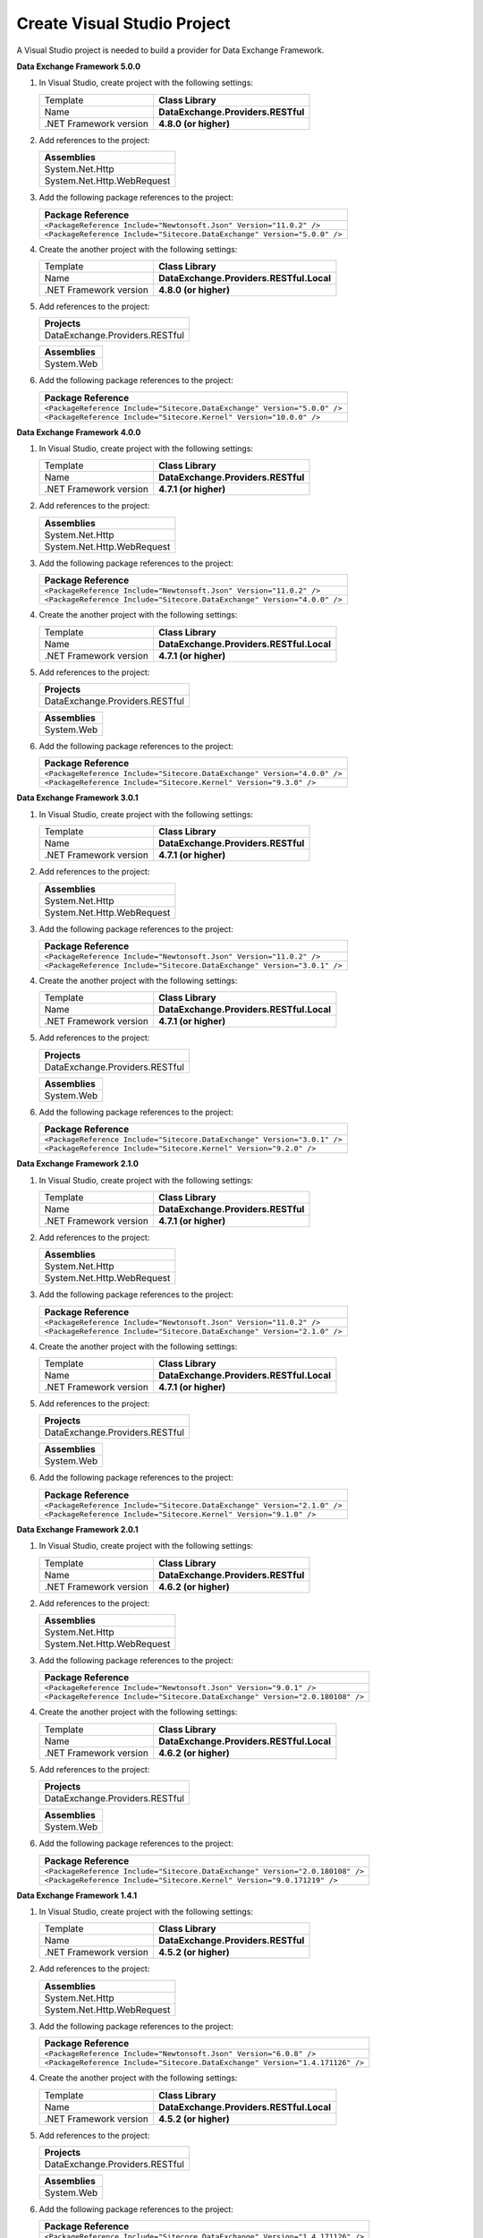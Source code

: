 Create Visual Studio Project
=======================================

A Visual Studio project is needed to build a provider for Data Exchange Framework.

**Data Exchange Framework 5.0.0**

1. In Visual Studio, create project with the following settings:

   +-------------------------------+---------------------------------------+
   | Template                      | **Class Library**                     |
   +-------------------------------+---------------------------------------+
   | Name                          | **DataExchange.Providers.RESTful**    |
   +-------------------------------+---------------------------------------+
   | .NET Framework version        | **4.8.0 (or higher)**                 |
   +-------------------------------+---------------------------------------+

2. Add references to the project:

   +--------------------------------------------+
   | **Assemblies**                             |
   +--------------------------------------------+
   | System.Net.Http                            |
   +--------------------------------------------+
   | System.Net.Http.WebRequest                 |
   +--------------------------------------------+

3. Add the following package references to the project:

   +------------------------------------------------------------------------------------+
   | **Package Reference**                                                              |
   +------------------------------------------------------------------------------------+
   | ``<PackageReference Include="Newtonsoft.Json" Version="11.0.2" />``                |
   +------------------------------------------------------------------------------------+
   | ``<PackageReference Include="Sitecore.DataExchange" Version="5.0.0" />``           |
   +------------------------------------------------------------------------------------+

4. Create the another project with the following settings:

   +-------------------------------+---------------------------------------------+
   | Template                      | **Class Library**                           |
   +-------------------------------+---------------------------------------------+
   | Name                          | **DataExchange.Providers.RESTful.Local**    |
   +-------------------------------+---------------------------------------------+
   | .NET Framework version        | **4.8.0 (or higher)**                       |
   +-------------------------------+---------------------------------------------+

5. Add references to the project:

   +--------------------------------------------+
   | **Projects**                               |
   +--------------------------------------------+
   | DataExchange.Providers.RESTful             |
   +--------------------------------------------+

   +--------------------------------------------+
   | **Assemblies**                             |
   +--------------------------------------------+
   | System.Web                                 |
   +--------------------------------------------+

6. Add the following package references to the project:

   +------------------------------------------------------------------------------------+
   | **Package Reference**                                                              |
   +------------------------------------------------------------------------------------+
   | ``<PackageReference Include="Sitecore.DataExchange" Version="5.0.0" />``           |
   +------------------------------------------------------------------------------------+
   | ``<PackageReference Include="Sitecore.Kernel" Version="10.0.0" />``                |
   +------------------------------------------------------------------------------------+


**Data Exchange Framework 4.0.0**

1. In Visual Studio, create project with the following settings:

   +-------------------------------+---------------------------------------+
   | Template                      | **Class Library**                     |
   +-------------------------------+---------------------------------------+
   | Name                          | **DataExchange.Providers.RESTful**    |
   +-------------------------------+---------------------------------------+
   | .NET Framework version        | **4.7.1 (or higher)**                 |
   +-------------------------------+---------------------------------------+

2. Add references to the project:

   +--------------------------------------------+
   | **Assemblies**                             |
   +--------------------------------------------+
   | System.Net.Http                            |
   +--------------------------------------------+
   | System.Net.Http.WebRequest                 |
   +--------------------------------------------+

3. Add the following package references to the project:

   +------------------------------------------------------------------------------------+
   | **Package Reference**                                                              |
   +------------------------------------------------------------------------------------+
   | ``<PackageReference Include="Newtonsoft.Json" Version="11.0.2" />``                |
   +------------------------------------------------------------------------------------+
   | ``<PackageReference Include="Sitecore.DataExchange" Version="4.0.0" />``           |
   +------------------------------------------------------------------------------------+

4. Create the another project with the following settings:

   +-------------------------------+---------------------------------------------+
   | Template                      | **Class Library**                           |
   +-------------------------------+---------------------------------------------+
   | Name                          | **DataExchange.Providers.RESTful.Local**    |
   +-------------------------------+---------------------------------------------+
   | .NET Framework version        | **4.7.1 (or higher)**                       |
   +-------------------------------+---------------------------------------------+

5. Add references to the project:

   +--------------------------------------------+
   | **Projects**                               |
   +--------------------------------------------+
   | DataExchange.Providers.RESTful             |
   +--------------------------------------------+

   +--------------------------------------------+
   | **Assemblies**                             |
   +--------------------------------------------+
   | System.Web                                 |
   +--------------------------------------------+

6. Add the following package references to the project:

   +------------------------------------------------------------------------------------+
   | **Package Reference**                                                              |
   +------------------------------------------------------------------------------------+
   | ``<PackageReference Include="Sitecore.DataExchange" Version="4.0.0" />``           |
   +------------------------------------------------------------------------------------+
   | ``<PackageReference Include="Sitecore.Kernel" Version="9.3.0" />``                 |
   +------------------------------------------------------------------------------------+


**Data Exchange Framework 3.0.1**

1. In Visual Studio, create project with the following settings:

   +-------------------------------+---------------------------------------+
   | Template                      | **Class Library**                     |
   +-------------------------------+---------------------------------------+
   | Name                          | **DataExchange.Providers.RESTful**    |
   +-------------------------------+---------------------------------------+
   | .NET Framework version        | **4.7.1 (or higher)**                 |
   +-------------------------------+---------------------------------------+

2. Add references to the project:

   +--------------------------------------------+
   | **Assemblies**                             |
   +--------------------------------------------+
   | System.Net.Http                            |
   +--------------------------------------------+
   | System.Net.Http.WebRequest                 |
   +--------------------------------------------+

3. Add the following package references to the project:

   +------------------------------------------------------------------------------------+
   | **Package Reference**                                                              |
   +------------------------------------------------------------------------------------+
   | ``<PackageReference Include="Newtonsoft.Json" Version="11.0.2" />``                |
   +------------------------------------------------------------------------------------+
   | ``<PackageReference Include="Sitecore.DataExchange" Version="3.0.1" />``           |
   +------------------------------------------------------------------------------------+

4. Create the another project with the following settings:

   +-------------------------------+---------------------------------------------+
   | Template                      | **Class Library**                           |
   +-------------------------------+---------------------------------------------+
   | Name                          | **DataExchange.Providers.RESTful.Local**    |
   +-------------------------------+---------------------------------------------+
   | .NET Framework version        | **4.7.1 (or higher)**                       |
   +-------------------------------+---------------------------------------------+

5. Add references to the project:

   +--------------------------------------------+
   | **Projects**                               |
   +--------------------------------------------+
   | DataExchange.Providers.RESTful             |
   +--------------------------------------------+

   +--------------------------------------------+
   | **Assemblies**                             |
   +--------------------------------------------+
   | System.Web                                 |
   +--------------------------------------------+

6. Add the following package references to the project:

   +------------------------------------------------------------------------------------+
   | **Package Reference**                                                              |
   +------------------------------------------------------------------------------------+
   | ``<PackageReference Include="Sitecore.DataExchange" Version="3.0.1" />``           |
   +------------------------------------------------------------------------------------+
   | ``<PackageReference Include="Sitecore.Kernel" Version="9.2.0" />``                 |
   +------------------------------------------------------------------------------------+


**Data Exchange Framework 2.1.0**

1. In Visual Studio, create project with the following settings:

   +-------------------------------+---------------------------------------+
   | Template                      | **Class Library**                     |
   +-------------------------------+---------------------------------------+
   | Name                          | **DataExchange.Providers.RESTful**    |
   +-------------------------------+---------------------------------------+
   | .NET Framework version        | **4.7.1 (or higher)**                 |
   +-------------------------------+---------------------------------------+

2. Add references to the project:

   +--------------------------------------------+
   | **Assemblies**                             |
   +--------------------------------------------+
   | System.Net.Http                            |
   +--------------------------------------------+
   | System.Net.Http.WebRequest                 |
   +--------------------------------------------+

3. Add the following package references to the project:

   +------------------------------------------------------------------------------------+
   | **Package Reference**                                                              |
   +------------------------------------------------------------------------------------+
   | ``<PackageReference Include="Newtonsoft.Json" Version="11.0.2" />``                |
   +------------------------------------------------------------------------------------+
   | ``<PackageReference Include="Sitecore.DataExchange" Version="2.1.0" />``           |
   +------------------------------------------------------------------------------------+


4. Create the another project with the following settings:

   +-------------------------------+---------------------------------------------+
   | Template                      | **Class Library**                           |
   +-------------------------------+---------------------------------------------+
   | Name                          | **DataExchange.Providers.RESTful.Local**    |
   +-------------------------------+---------------------------------------------+
   | .NET Framework version        | **4.7.1 (or higher)**                       |
   +-------------------------------+---------------------------------------------+

5. Add references to the project:

   +--------------------------------------------+
   | **Projects**                               |
   +--------------------------------------------+
   | DataExchange.Providers.RESTful             |
   +--------------------------------------------+

   +--------------------------------------------+
   | **Assemblies**                             |
   +--------------------------------------------+
   | System.Web                                 |
   +--------------------------------------------+

6. Add the following package references to the project:

   +------------------------------------------------------------------------------------+
   | **Package Reference**                                                              |
   +------------------------------------------------------------------------------------+
   | ``<PackageReference Include="Sitecore.DataExchange" Version="2.1.0" />``           |
   +------------------------------------------------------------------------------------+
   | ``<PackageReference Include="Sitecore.Kernel" Version="9.1.0" />``                 |
   +------------------------------------------------------------------------------------+

**Data Exchange Framework 2.0.1** 

1. In Visual Studio, create project with the following settings:

   +-------------------------------+---------------------------------------+
   | Template                      | **Class Library**                     |
   +-------------------------------+---------------------------------------+
   | Name                          | **DataExchange.Providers.RESTful**    |
   +-------------------------------+---------------------------------------+
   | .NET Framework version        | **4.6.2 (or higher)**                 |
   +-------------------------------+---------------------------------------+

2. Add references to the project:

   +--------------------------------------------+
   | **Assemblies**                             |
   +--------------------------------------------+
   | System.Net.Http                            |
   +--------------------------------------------+
   | System.Net.Http.WebRequest                 |
   +--------------------------------------------+

3. Add the following package references to the project:

   +------------------------------------------------------------------------------------+
   | **Package Reference**                                                              |
   +------------------------------------------------------------------------------------+
   | ``<PackageReference Include="Newtonsoft.Json" Version="9.0.1" />``                 |
   +------------------------------------------------------------------------------------+
   | ``<PackageReference Include="Sitecore.DataExchange" Version="2.0.180108" />``      |
   +------------------------------------------------------------------------------------+

4. Create the another project with the following settings:

   +-------------------------------+---------------------------------------------+
   | Template                      | **Class Library**                           |
   +-------------------------------+---------------------------------------------+
   | Name                          | **DataExchange.Providers.RESTful.Local**    |
   +-------------------------------+---------------------------------------------+
   | .NET Framework version        | **4.6.2 (or higher)**                       |
   +-------------------------------+---------------------------------------------+

5. Add references to the project:

   +--------------------------------------------+
   | **Projects**                               |
   +--------------------------------------------+
   | DataExchange.Providers.RESTful             |
   +--------------------------------------------+

   +--------------------------------------------+
   | **Assemblies**                             |
   +--------------------------------------------+
   | System.Web                                 |
   +--------------------------------------------+

6. Add the following package references to the project:

   +------------------------------------------------------------------------------------+
   | **Package Reference**                                                              |
   +------------------------------------------------------------------------------------+
   | ``<PackageReference Include="Sitecore.DataExchange" Version="2.0.180108" />``      |
   +------------------------------------------------------------------------------------+
   | ``<PackageReference Include="Sitecore.Kernel" Version="9.0.171219" />``            |
   +------------------------------------------------------------------------------------+


**Data Exchange Framework 1.4.1**

1. In Visual Studio, create project with the following settings:

   +-------------------------------+---------------------------------------------+
   | Template                      | **Class Library**                           |
   +-------------------------------+---------------------------------------------+
   | Name                          | **DataExchange.Providers.RESTful**          |
   +-------------------------------+---------------------------------------------+
   | .NET Framework version        | **4.5.2 (or higher)**                       |
   +-------------------------------+---------------------------------------------+

2. Add references to the project:

   +--------------------------------------------+
   | **Assemblies**                             |
   +--------------------------------------------+
   | System.Net.Http                            |
   +--------------------------------------------+
   | System.Net.Http.WebRequest                 |
   +--------------------------------------------+

3. Add the following package references to the project:

   +------------------------------------------------------------------------------------+
   | **Package Reference**                                                              |
   +------------------------------------------------------------------------------------+
   | ``<PackageReference Include="Newtonsoft.Json" Version="6.0.8" />``                 |
   +------------------------------------------------------------------------------------+
   | ``<PackageReference Include="Sitecore.DataExchange" Version="1.4.171126" />``      |
   +------------------------------------------------------------------------------------+

4. Create the another project with the following settings:

   +-------------------------------+---------------------------------------------+
   | Template                      | **Class Library**                           |
   +-------------------------------+---------------------------------------------+
   | Name                          | **DataExchange.Providers.RESTful.Local**    |
   +-------------------------------+---------------------------------------------+
   | .NET Framework version        | **4.5.2 (or higher)**                       |
   +-------------------------------+---------------------------------------------+

5. Add references to the project:

   +--------------------------------------------+
   | **Projects**                               |
   +--------------------------------------------+
   | DataExchange.Providers.RESTful             |
   +--------------------------------------------+

   +--------------------------------------------+
   | **Assemblies**                             |
   +--------------------------------------------+
   | System.Web                                 |
   +--------------------------------------------+

6. Add the following package references to the project:


   +------------------------------------------------------------------------------------+
   | **Package Reference**                                                              |
   +------------------------------------------------------------------------------------+
   | ``<PackageReference Include="Sitecore.DataExchange" Version="1.4.171126" />``      |
   +------------------------------------------------------------------------------------+
   | ``<PackageReference Include="Sitecore.Kernel" Version="8.1.151207" />``            |
   +------------------------------------------------------------------------------------+

